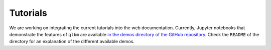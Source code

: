 .. _tutorials:

Tutorials
================================

We are working on integrating the current tutorials into the web documentation.
Currently, Jupyter notebooks that demonstrate the features of ``qlbm`` are available 
`in the demos directory of the GitHub repository <https://github.com/QCFD-Lab/qlbm/tree/main/demos>`_.
Check the ``README`` of the directory for an explanation of the different available demos.
